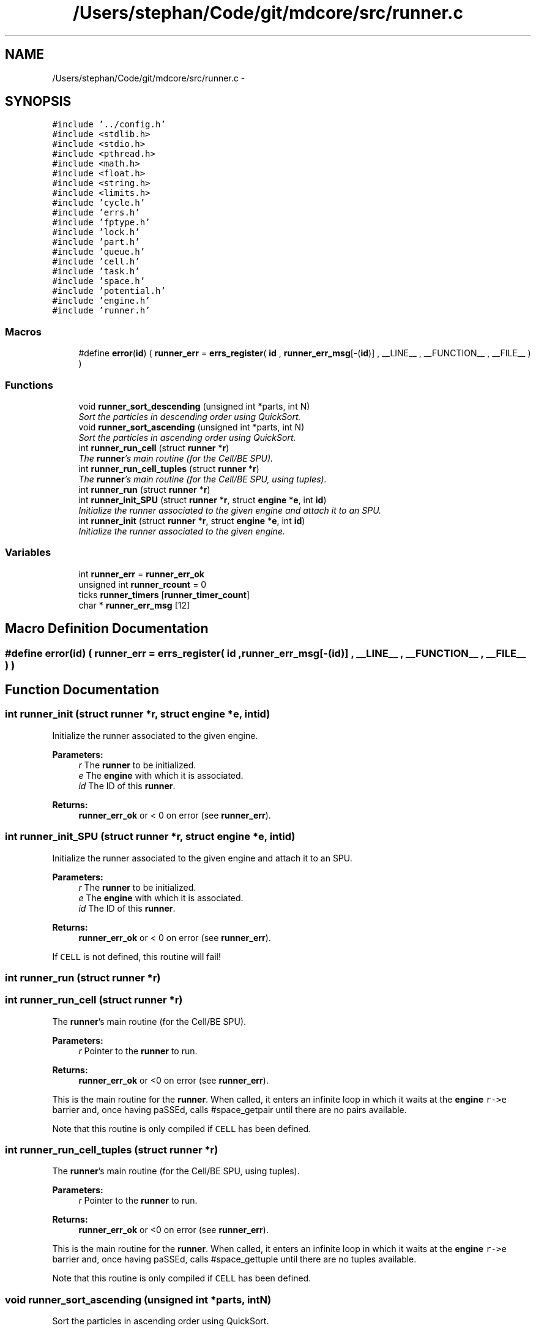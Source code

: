 .TH "/Users/stephan/Code/git/mdcore/src/runner.c" 3 "Thu Apr 24 2014" "Version 0.1.5" "mdcore" \" -*- nroff -*-
.ad l
.nh
.SH NAME
/Users/stephan/Code/git/mdcore/src/runner.c \- 
.SH SYNOPSIS
.br
.PP
\fC#include '\&.\&./config\&.h'\fP
.br
\fC#include <stdlib\&.h>\fP
.br
\fC#include <stdio\&.h>\fP
.br
\fC#include <pthread\&.h>\fP
.br
\fC#include <math\&.h>\fP
.br
\fC#include <float\&.h>\fP
.br
\fC#include <string\&.h>\fP
.br
\fC#include <limits\&.h>\fP
.br
\fC#include 'cycle\&.h'\fP
.br
\fC#include 'errs\&.h'\fP
.br
\fC#include 'fptype\&.h'\fP
.br
\fC#include 'lock\&.h'\fP
.br
\fC#include 'part\&.h'\fP
.br
\fC#include 'queue\&.h'\fP
.br
\fC#include 'cell\&.h'\fP
.br
\fC#include 'task\&.h'\fP
.br
\fC#include 'space\&.h'\fP
.br
\fC#include 'potential\&.h'\fP
.br
\fC#include 'engine\&.h'\fP
.br
\fC#include 'runner\&.h'\fP
.br

.SS "Macros"

.in +1c
.ti -1c
.RI "#define \fBerror\fP(\fBid\fP)   ( \fBrunner_err\fP = \fBerrs_register\fP( \fBid\fP , \fBrunner_err_msg\fP[-(\fBid\fP)] , __LINE__ , __FUNCTION__ , __FILE__ ) )"
.br
.in -1c
.SS "Functions"

.in +1c
.ti -1c
.RI "void \fBrunner_sort_descending\fP (unsigned int *parts, int N)"
.br
.RI "\fISort the particles in descending order using QuickSort\&. \fP"
.ti -1c
.RI "void \fBrunner_sort_ascending\fP (unsigned int *parts, int N)"
.br
.RI "\fISort the particles in ascending order using QuickSort\&. \fP"
.ti -1c
.RI "int \fBrunner_run_cell\fP (struct \fBrunner\fP *\fBr\fP)"
.br
.RI "\fIThe \fBrunner\fP's main routine (for the Cell/BE SPU)\&. \fP"
.ti -1c
.RI "int \fBrunner_run_cell_tuples\fP (struct \fBrunner\fP *\fBr\fP)"
.br
.RI "\fIThe \fBrunner\fP's main routine (for the Cell/BE SPU, using tuples)\&. \fP"
.ti -1c
.RI "int \fBrunner_run\fP (struct \fBrunner\fP *\fBr\fP)"
.br
.ti -1c
.RI "int \fBrunner_init_SPU\fP (struct \fBrunner\fP *\fBr\fP, struct \fBengine\fP *\fBe\fP, int \fBid\fP)"
.br
.RI "\fIInitialize the runner associated to the given engine and attach it to an SPU\&. \fP"
.ti -1c
.RI "int \fBrunner_init\fP (struct \fBrunner\fP *\fBr\fP, struct \fBengine\fP *\fBe\fP, int \fBid\fP)"
.br
.RI "\fIInitialize the runner associated to the given engine\&. \fP"
.in -1c
.SS "Variables"

.in +1c
.ti -1c
.RI "int \fBrunner_err\fP = \fBrunner_err_ok\fP"
.br
.ti -1c
.RI "unsigned int \fBrunner_rcount\fP = 0"
.br
.ti -1c
.RI "ticks \fBrunner_timers\fP [\fBrunner_timer_count\fP]"
.br
.ti -1c
.RI "char * \fBrunner_err_msg\fP [12]"
.br
.in -1c
.SH "Macro Definition Documentation"
.PP 
.SS "#define error(\fBid\fP)   ( \fBrunner_err\fP = \fBerrs_register\fP( \fBid\fP , \fBrunner_err_msg\fP[-(\fBid\fP)] , __LINE__ , __FUNCTION__ , __FILE__ ) )"

.SH "Function Documentation"
.PP 
.SS "int runner_init (struct \fBrunner\fP *r, struct \fBengine\fP *e, intid)"

.PP
Initialize the runner associated to the given engine\&. 
.PP
\fBParameters:\fP
.RS 4
\fIr\fP The \fBrunner\fP to be initialized\&. 
.br
\fIe\fP The \fBengine\fP with which it is associated\&. 
.br
\fIid\fP The ID of this \fBrunner\fP\&.
.RE
.PP
\fBReturns:\fP
.RS 4
\fBrunner_err_ok\fP or < 0 on error (see \fBrunner_err\fP)\&. 
.RE
.PP

.SS "int runner_init_SPU (struct \fBrunner\fP *r, struct \fBengine\fP *e, intid)"

.PP
Initialize the runner associated to the given engine and attach it to an SPU\&. 
.PP
\fBParameters:\fP
.RS 4
\fIr\fP The \fBrunner\fP to be initialized\&. 
.br
\fIe\fP The \fBengine\fP with which it is associated\&. 
.br
\fIid\fP The ID of this \fBrunner\fP\&.
.RE
.PP
\fBReturns:\fP
.RS 4
\fBrunner_err_ok\fP or < 0 on error (see \fBrunner_err\fP)\&.
.RE
.PP
If \fCCELL\fP is not defined, this routine will fail! 
.SS "int runner_run (struct \fBrunner\fP *r)"

.SS "int runner_run_cell (struct \fBrunner\fP *r)"

.PP
The \fBrunner\fP's main routine (for the Cell/BE SPU)\&. 
.PP
\fBParameters:\fP
.RS 4
\fIr\fP Pointer to the \fBrunner\fP to run\&.
.RE
.PP
\fBReturns:\fP
.RS 4
\fBrunner_err_ok\fP or <0 on error (see \fBrunner_err\fP)\&.
.RE
.PP
This is the main routine for the \fBrunner\fP\&. When called, it enters an infinite loop in which it waits at the \fBengine\fP \fCr->e\fP barrier and, once having paSSEd, calls #space_getpair until there are no pairs available\&.
.PP
Note that this routine is only compiled if \fCCELL\fP has been defined\&. 
.SS "int runner_run_cell_tuples (struct \fBrunner\fP *r)"

.PP
The \fBrunner\fP's main routine (for the Cell/BE SPU, using tuples)\&. 
.PP
\fBParameters:\fP
.RS 4
\fIr\fP Pointer to the \fBrunner\fP to run\&.
.RE
.PP
\fBReturns:\fP
.RS 4
\fBrunner_err_ok\fP or <0 on error (see \fBrunner_err\fP)\&.
.RE
.PP
This is the main routine for the \fBrunner\fP\&. When called, it enters an infinite loop in which it waits at the \fBengine\fP \fCr->e\fP barrier and, once having paSSEd, calls #space_gettuple until there are no tuples available\&.
.PP
Note that this routine is only compiled if \fCCELL\fP has been defined\&. 
.SS "void runner_sort_ascending (unsigned int *parts, intN)"

.PP
Sort the particles in ascending order using QuickSort\&. 
.PP
\fBParameters:\fP
.RS 4
\fIparts\fP The particle IDs and distances in compact form 
.br
\fIN\fP The number of particles\&.
.RE
.PP
The particle data is assumed to contain the distance in the lower 16 bits and the particle ID in the upper 16 bits\&. 
.SS "void runner_sort_descending (unsigned int *parts, intN)"

.PP
Sort the particles in descending order using QuickSort\&. 
.PP
\fBParameters:\fP
.RS 4
\fIparts\fP The particle IDs and distances in compact form 
.br
\fIN\fP The number of particles\&.
.RE
.PP
The particle data is assumed to contain the distance in the lower 16 bits and the particle ID in the upper 16 bits\&. 
.SH "Variable Documentation"
.PP 
.SS "int runner_err = \fBrunner_err_ok\fP"
The ID of the last error\&. 
.SS "char* runner_err_msg[12]"
\fBInitial value:\fP
.PP
.nf
= {
        "Nothing bad happened\&.",
    "An unexpected NULL pointer was encountered\&.",
    "A call to malloc failed, probably due to insufficient memory\&.",
    "An error occured when calling a space function\&.",
    "A call to a pthread routine failed\&.",
    "An error occured when calling an engine function\&.",
    "An error occured when calling an SPE function\&.",
    "An error occured with the memory flow controler\&.",
    "The requested functionality is not available\&." ,
    "An error occured when calling an fifo function\&." ,
    "Error filling Verlet list: too many neighbours\&." , 
    "Unknown task type\&." , 
        }
.fi
.SS "unsigned int runner_rcount = 0"

.SS "ticks runner_timers[\fBrunner_timer_count\fP]"
Timers\&. 
.SH "Author"
.PP 
Generated automatically by Doxygen for mdcore from the source code\&.

